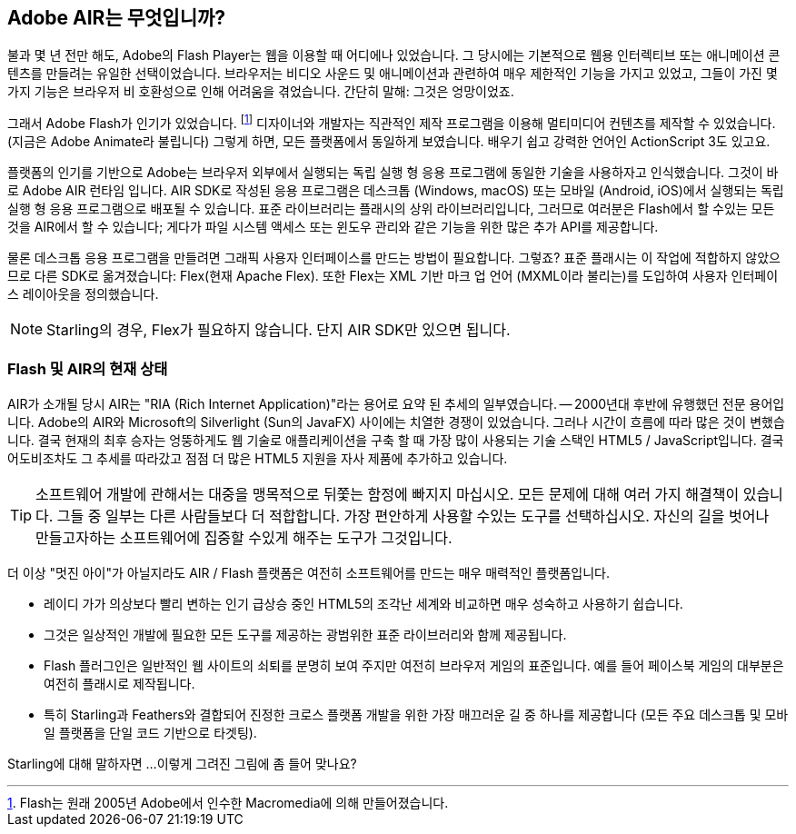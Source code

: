 == Adobe AIR는 무엇입니까?
ifndef::imagesdir[:imagesdir: ../../img]

불과 몇 년 전만 해도, Adobe의 Flash Player는 웹을 이용할 때 어디에나 있었습니다.
그 당시에는 기본적으로 웹용 인터렉티브 또는 애니메이션 콘텐츠를 만들려는 유일한 선택이었습니다.
브라우저는 비디오 사운드 및 애니메이션과 관련하여 매우 제한적인 기능을 가지고 있었고, 그들이 가진 몇 가지 기능은 브라우저 비 호환성으로 인해 어려움을 겪었습니다.
간단히 말해: 그것은 엉망이었죠.

그래서 Adobe Flash가 인기가 있었습니다.
footnote:[Flash는 원래 2005년 Adobe에서 인수한 Macromedia에 의해 만들어졌습니다.]
디자이너와 개발자는 직관적인 제작 프로그램을 이용해 멀티미디어 컨텐츠를 제작할 수 있었습니다. (지금은 Adobe Animate라 불립니다)
그렇게 하면, 모든 플랫폼에서 동일하게 보였습니다.
배우기 쉽고 강력한 언어인 ActionScript 3도 있고요.

플랫폼의 인기를 기반으로 Adobe는 브라우저 외부에서 실행되는 독립 실행 형 응용 프로그램에 동일한 기술을 사용하자고 인식했습니다.
그것이 바로 Adobe AIR 런타임 입니다.
AIR SDK로 작성된 응용 프로그램은 데스크톱 (Windows, macOS) 또는 모바일 (Android, iOS)에서 실행되는 독립 실행 형 응용 프로그램으로 배포될 수 있습니다.
표준 라이브러리는 플래시의 상위 라이브러리입니다, 그러므로 여러분은 Flash에서 할 수있는 모든 것을 AIR에서 할 수 있습니다; 게다가 파일 시스템 액세스 또는 윈도우 관리와 같은 기능을 위한 많은 추가 API를 제공합니다.

물론 데스크톱 응용 프로그램을 만들려면 그래픽 사용자 인터페이스를 만드는 방법이 필요합니다. 그렇죠?
표준 플래시는 이 작업에 적합하지 않았으므로 다른 SDK로 옮겨졌습니다: Flex(현재 Apache Flex).
또한 Flex는 XML 기반 마크 업 언어 (MXML이라 불리는)를 도입하여 사용자 인터페이스 레이아웃을 정의했습니다.

NOTE: Starling의 경우, Flex가 필요하지 않습니다. 단지 AIR SDK만 있으면 됩니다.

=== Flash 및 AIR의 현재 상태

AIR가 소개될 당시 AIR는 "RIA (Rich Internet Application)"라는 용어로 요약 된 추세의 일부였습니다. — 2000년대 후반에 유행했던 전문 용어입니다.
Adobe의 AIR와 Microsoft의 Silverlight (Sun의 JavaFX) 사이에는 치열한 경쟁이 있었습니다.
그러나 시간이 흐름에 따라 많은 것이 변했습니다.
결국 현재의 최후 승자는 엉뚱하게도 웹 기술로 애플리케이션을 구축 할 때 가장 많이 사용되는 기술 스택인 HTML5 / JavaScript입니다.
결국 어도비조차도 그 추세를 따라갔고 점점 더 많은 HTML5 지원을 자사 제품에 추가하고 있습니다.

TIP: 소프트웨어 개발에 관해서는 대중을 맹목적으로 뒤쫓는 함정에 빠지지 마십시오.
모든 문제에 대해 여러 가지 해결책이 있습니다.
그들 중 일부는 다른 사람들보다 더 적합합니다.
가장 편안하게 사용할 수있는 도구를 선택하십시오.
자신의 길을 벗어나 만들고자하는 소프트웨어에 집중할 수있게 해주는 도구가 그것입니다.

더 이상 "멋진 아이"가 아닐지라도 AIR / Flash 플랫폼은 여전히 소프트웨어를 만드는 매우 매력적인 플랫폼입니다.

* 레이디 가가 의상보다 빨리 변하는 인기 급상승 중인 HTML5의 조각난 세계와 비교하면 매우 성숙하고 사용하기 쉽습니다.
* 그것은 일상적인 개발에 필요한 모든 도구를 제공하는 광범위한 표준 라이브러리와 함께 제공됩니다.
* Flash 플러그인은 일반적인 웹 사이트의 쇠퇴를 분명히 보여 주지만 여전히 브라우저 게임의 표준입니다. 예를 들어 페이스북 게임의 대부분은 여전히 플래시로 제작됩니다.
* 특히 Starling과 Feathers와 결합되어 진정한 크로스 플랫폼 개발을 위한 가장 매끄러운 길 중 하나를 제공합니다 (모든 주요 데스크톱 및 모바일 플랫폼을 단일 코드 기반으로 타겟팅).

Starling에 대해 말하자면 ...이렇게 그려진 그림에 좀 들어 맞나요?
